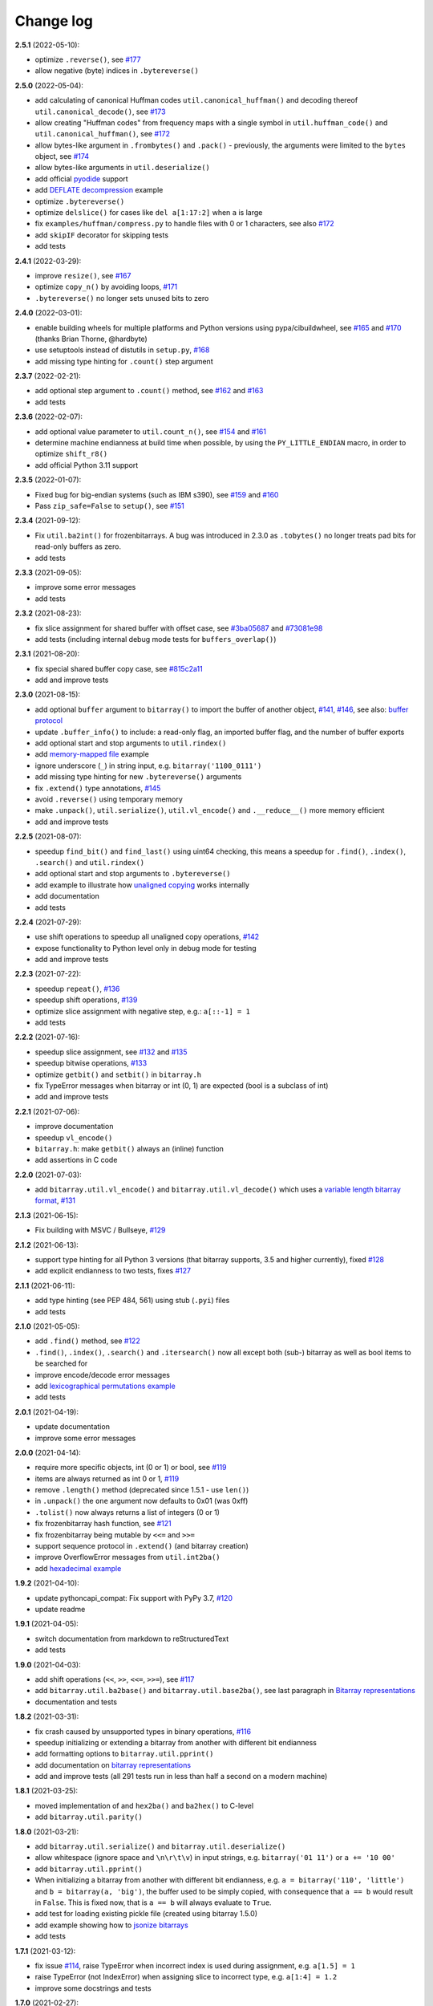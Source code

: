 Change log
==========

**2.5.1** (2022-05-10):

* optimize ``.reverse()``, see `#177 <https://github.com/ilanschnell/bitarray/issues/177>`__
* allow negative (byte) indices in ``.bytereverse()``


**2.5.0** (2022-05-04):

* add calculating of canonical Huffman codes ``util.canonical_huffman()``
  and decoding thereof ``util.canonical_decode()``, see `#173 <https://github.com/ilanschnell/bitarray/issues/173>`__
* allow creating "Huffman codes" from frequency maps with a single symbol
  in ``util.huffman_code()`` and ``util.canonical_huffman()``, see `#172 <https://github.com/ilanschnell/bitarray/issues/172>`__
* allow bytes-like argument in ``.frombytes()`` and ``.pack()`` - previously,
  the arguments were limited to the ``bytes`` object, see `#174 <https://github.com/ilanschnell/bitarray/issues/174>`__
* allow bytes-like arguments in ``util.deserialize()``
* add official `pyodide <https://pyodide.org/>`__ support
* add `DEFLATE decompression <../examples/puff/>`__ example
* optimize ``.bytereverse()``
* optimize ``delslice()`` for cases like ``del a[1:17:2]`` when ``a`` is large
* fix ``examples/huffman/compress.py`` to handle files with 0 or 1 characters,
  see also `#172 <https://github.com/ilanschnell/bitarray/issues/172>`__
* add ``skipIF`` decorator for skipping tests
* add tests


**2.4.1** (2022-03-29):

* improve ``resize()``, see `#167 <https://github.com/ilanschnell/bitarray/issues/167>`__
* optimize ``copy_n()`` by avoiding loops, `#171 <https://github.com/ilanschnell/bitarray/issues/171>`__
* ``.bytereverse()`` no longer sets unused bits to zero


**2.4.0** (2022-03-01):

* enable building wheels for multiple platforms and Python versions using
  pypa/cibuildwheel, see `#165 <https://github.com/ilanschnell/bitarray/issues/165>`__ and `#170 <https://github.com/ilanschnell/bitarray/issues/170>`__ (thanks Brian Thorne, @hardbyte)
* use setuptools instead of distutils in ``setup.py``, `#168 <https://github.com/ilanschnell/bitarray/issues/168>`__
* add missing type hinting for ``.count()`` step argument


**2.3.7** (2022-02-21):

* add optional step argument to ``.count()`` method, see `#162 <https://github.com/ilanschnell/bitarray/issues/162>`__ and `#163 <https://github.com/ilanschnell/bitarray/issues/163>`__
* add tests


**2.3.6** (2022-02-07):

* add optional value parameter to ``util.count_n()``, see `#154 <https://github.com/ilanschnell/bitarray/issues/154>`__ and `#161 <https://github.com/ilanschnell/bitarray/issues/161>`__
* determine machine endianness at build time when possible, by using
  the ``PY_LITTLE_ENDIAN`` macro, in order to optimize ``shift_r8()``
* add official Python 3.11 support


**2.3.5** (2022-01-07):

* Fixed bug for big-endian systems (such as IBM s390), see `#159 <https://github.com/ilanschnell/bitarray/issues/159>`__ and `#160 <https://github.com/ilanschnell/bitarray/issues/160>`__
* Pass ``zip_safe=False`` to ``setup()``, see `#151 <https://github.com/ilanschnell/bitarray/issues/151>`__


**2.3.4** (2021-09-12):

* Fix ``util.ba2int()`` for frozenbitarrays.  A bug was introduced in 2.3.0
  as ``.tobytes()`` no longer treats pad bits for read-only buffers as zero.
* add tests


**2.3.3** (2021-09-05):

* improve some error messages
* add tests


**2.3.2** (2021-08-23):

* fix slice assignment for shared buffer with offset case, see `#3ba05687 <https://github.com/ilanschnell/bitarray/commit/3ba05687>`__
  and `#73081e98 <https://github.com/ilanschnell/bitarray/commit/73081e98>`__
* add tests (including internal debug mode tests for ``buffers_overlap()``)


**2.3.1** (2021-08-20):

* fix special shared buffer copy case, see `#815c2a11 <https://github.com/ilanschnell/bitarray/commit/815c2a11>`__
* add and improve tests


**2.3.0** (2021-08-15):

* add optional ``buffer`` argument to ``bitarray()`` to import the buffer of
  another object, `#141 <https://github.com/ilanschnell/bitarray/issues/141>`__, `#146 <https://github.com/ilanschnell/bitarray/issues/146>`__, see also: `buffer protocol <buffer.rst>`__
* update ``.buffer_info()`` to include: a read-only flag, an imported buffer
  flag, and the number of buffer exports
* add optional start and stop arguments to ``util.rindex()``
* add `memory-mapped file <../examples/mmapped-file.py>`__ example
* ignore underscore (``_``) in string input, e.g. ``bitarray('1100_0111')``
* add missing type hinting for new ``.bytereverse()`` arguments
* fix ``.extend()`` type annotations, `#145 <https://github.com/ilanschnell/bitarray/issues/145>`__
* avoid ``.reverse()`` using temporary memory
* make ``.unpack()``, ``util.serialize()``, ``util.vl_encode()``
  and ``.__reduce__()`` more memory efficient
* add and improve tests


**2.2.5** (2021-08-07):

* speedup ``find_bit()`` and ``find_last()`` using uint64 checking, this means
  a speedup for ``.find()``, ``.index()``, ``.search()`` and ``util.rindex()``
* add optional start and stop arguments to ``.bytereverse()``
* add example to illustrate how
  `unaligned copying <../examples/copy_n.py>`__ works internally
* add documentation
* add tests


**2.2.4** (2021-07-29):

* use shift operations to speedup all unaligned copy operations, `#142 <https://github.com/ilanschnell/bitarray/issues/142>`__
* expose functionality to Python level only in debug mode for testing
* add and improve tests


**2.2.3** (2021-07-22):

* speedup ``repeat()``, `#136 <https://github.com/ilanschnell/bitarray/issues/136>`__
* speedup shift operations, `#139 <https://github.com/ilanschnell/bitarray/issues/139>`__
* optimize slice assignment with negative step, e.g.: ``a[::-1] = 1``
* add tests


**2.2.2** (2021-07-16):

* speedup slice assignment, see `#132 <https://github.com/ilanschnell/bitarray/issues/132>`__ and `#135 <https://github.com/ilanschnell/bitarray/issues/135>`__
* speedup bitwise operations, `#133 <https://github.com/ilanschnell/bitarray/issues/133>`__
* optimize ``getbit()`` and ``setbit()`` in ``bitarray.h``
* fix TypeError messages when bitarray or int (0, 1) are expected (bool
  is a subclass of int)
* add and improve tests


**2.2.1** (2021-07-06):

* improve documentation
* speedup ``vl_encode()``
* ``bitarray.h``: make ``getbit()`` always an (inline) function
* add assertions in C code


**2.2.0** (2021-07-03):

* add ``bitarray.util.vl_encode()`` and ``bitarray.util.vl_decode()`` which
  uses a `variable length bitarray format <variable_length.rst>`__, `#131 <https://github.com/ilanschnell/bitarray/issues/131>`__


**2.1.3** (2021-06-15):

* Fix building with MSVC / Bullseye, `#129 <https://github.com/ilanschnell/bitarray/issues/129>`__


**2.1.2** (2021-06-13):

* support type hinting for all Python 3 versions (that bitarray supports,
  3.5 and higher currently), fixed `#128 <https://github.com/ilanschnell/bitarray/issues/128>`__
* add explicit endianness to two tests, fixes `#127 <https://github.com/ilanschnell/bitarray/issues/127>`__


**2.1.1** (2021-06-11):

* add type hinting (see PEP 484, 561) using stub (``.pyi``) files
* add tests


**2.1.0** (2021-05-05):

* add ``.find()`` method, see `#122 <https://github.com/ilanschnell/bitarray/issues/122>`__
* ``.find()``, ``.index()``, ``.search()`` and ``.itersearch()`` now all except
  both (sub-) bitarray as well as bool items to be searched for
* improve encode/decode error messages
* add `lexicographical permutations example <../examples/lexico.py>`__
* add tests


**2.0.1** (2021-04-19):

* update documentation
* improve some error messages


**2.0.0** (2021-04-14):

* require more specific objects, int (0 or 1) or bool, see `#119 <https://github.com/ilanschnell/bitarray/issues/119>`__
* items are always returned as int 0 or 1, `#119 <https://github.com/ilanschnell/bitarray/issues/119>`__
* remove ``.length()`` method (deprecated since 1.5.1 - use ``len()``)
* in ``.unpack()`` the ``one`` argument now defaults to 0x01 (was 0xff)
* ``.tolist()`` now always returns a list of integers (0 or 1)
* fix frozenbitarray hash function, see `#121 <https://github.com/ilanschnell/bitarray/issues/121>`__
* fix frozenbitarray being mutable by ``<<=`` and ``>>=``
* support sequence protocol in ``.extend()`` (and bitarray creation)
* improve OverflowError messages from ``util.int2ba()``
* add `hexadecimal example <../examples/hexadecimal.py>`__


**1.9.2** (2021-04-10):

* update pythoncapi_compat: Fix support with PyPy 3.7, `#120 <https://github.com/ilanschnell/bitarray/issues/120>`__
* update readme


**1.9.1** (2021-04-05):

* switch documentation from markdown to reStructuredText
* add tests


**1.9.0** (2021-04-03):

* add shift operations (``<<``, ``>>``, ``<<=``, ``>>=``), see `#117 <https://github.com/ilanschnell/bitarray/issues/117>`__
* add ``bitarray.util.ba2base()`` and ``bitarray.util.base2ba()``,
  see last paragraph in `Bitarray representations <represent.rst>`__
* documentation and tests


**1.8.2** (2021-03-31):

* fix crash caused by unsupported types in binary operations, `#116 <https://github.com/ilanschnell/bitarray/issues/116>`__
* speedup initializing or extending a bitarray from another with different
  bit endianness
* add formatting options to ``bitarray.util.pprint()``
* add documentation on `bitarray representations <represent.rst>`__
* add and improve tests (all 291 tests run in less than half a second on
  a modern machine)


**1.8.1** (2021-03-25):

* moved implementation of and ``hex2ba()`` and ``ba2hex()`` to C-level
* add ``bitarray.util.parity()``


**1.8.0** (2021-03-21):

* add ``bitarray.util.serialize()`` and ``bitarray.util.deserialize()``
* allow whitespace (ignore space and ``\n\r\t\v``) in input strings,
  e.g. ``bitarray('01 11')`` or ``a += '10 00'``
* add ``bitarray.util.pprint()``
* When initializing a bitarray from another with different bit endianness,
  e.g. ``a = bitarray('110', 'little')`` and ``b = bitarray(a, 'big')``,
  the buffer used to be simply copied, with consequence that ``a == b`` would
  result in ``False``.  This is fixed now, that is ``a == b`` will always
  evaluate to ``True``.
* add test for loading existing pickle file (created using bitarray 1.5.0)
* add example showing how to `jsonize bitarrays <../examples/extend_json.py>`__
* add tests


**1.7.1** (2021-03-12):

* fix issue `#114 <https://github.com/ilanschnell/bitarray/issues/114>`__, raise TypeError when incorrect index is used during
  assignment, e.g. ``a[1.5] = 1``
* raise TypeError (not IndexError) when assigning slice to incorrect type,
  e.g. ``a[1:4] = 1.2``
* improve some docstrings and tests


**1.7.0** (2021-02-27):

* add ``bitarray.util.urandom()``
* raise TypeError when trying to extend bitarrays from bytes on Python 3,
  ie. ``bitarray(b'011')`` and ``.extend(b'110')``.  (Deprecated since 1.4.1)


**1.6.3** (2021-01-20):

* add missing .h files to sdist tarball, `#113 <https://github.com/ilanschnell/bitarray/issues/113>`__


**1.6.2** (2021-01-20):

* use ``Py_SET_TYPE()`` and ``Py_SET_SIZE()`` for Python 3.10, `#109 <https://github.com/ilanschnell/bitarray/issues/109>`__
* add official Python 3.10 support
* fix slice assignment to same object,
  e.g. ``a[2::] = a`` or ``a[::-1] = a``, `#112 <https://github.com/ilanschnell/bitarray/issues/112>`__
* add bitarray.h, `#110 <https://github.com/ilanschnell/bitarray/issues/110>`__


**1.6.1** (2020-11-05):

* use PyType_Ready for all types: bitarray, bitarrayiterator,
  decodeiterator, decodetree, searchiterator


**1.6.0** (2020-10-17):

* add ``decodetree`` object, for speeding up consecutive calls
  to ``.decode()`` and ``.iterdecode()``, in particular when dealing
  with large prefix codes, see `#103 <https://github.com/ilanschnell/bitarray/issues/103>`__
* add optional parameter to ``.tolist()`` which changes the items in the
  returned list to integers (0 or 1), as opposed to Booleans
* remove deprecated ``bitdiff()``, which has been deprecated since version
  1.2.0, use ``bitarray.util.count_xor()`` instead
* drop Python 2.6 support
* update license file, `#104 <https://github.com/ilanschnell/bitarray/issues/104>`__


**1.5.3** (2020-08-24):

* add optional index parameter to ``.index()`` to invert single bit
* fix ``sys.getsizeof(bitarray)`` by adding ``.__sizeof__()``, see issue `#100 <https://github.com/ilanschnell/bitarray/issues/100>`__


**1.5.2** (2020-08-16):

* add PyType_Ready usage, issue `#66 <https://github.com/ilanschnell/bitarray/issues/66>`__
* speedup search() for bitarrays with length 1 in sparse bitarrays,
  see issue `#67 <https://github.com/ilanschnell/bitarray/issues/67>`__
* add tests


**1.5.1** (2020-08-10):

* support signed integers in ``util.ba2int()`` and ``util.int2ba()``,
  see issue `#85 <https://github.com/ilanschnell/bitarray/issues/85>`__
* deprecate ``.length()`` in favor of ``len()``


**1.5.0** (2020-08-05):

* Use ``Py_ssize_t`` for bitarray index.  This means that on 32bit
  systems, the maximum number of elements in a bitarray is 2 GBits.
  We used to have a special 64bit index type for all architectures, but
  this prevented us from using Python's sequence, mapping and number
  methods, and made those method lookups slow.
* speedup slice operations when step size = 1 (if alignment allows
  copying whole bytes)
* Require equal endianness for operations: ``&``, ``|``, ``^``, ``&=``, ``|=``, ``^=``.
  This should have always been the case but was overlooked in the past.
* raise TypeError when trying to create bitarray from boolean
* This will be last release to still support Python 2.6 (which was retired
  in 2013).  We do NOT plan to stop support for Python 2.7 anytime soon.


**1.4.2** (2020-07-15):

* add more tests
* C-level:
    - simplify pack/unpack code
    - fix memory leak in ``~`` operation (bitarray_cpinvert)


**1.4.1** (2020-07-14):

* add official Python 3.9 support
* improve many docstrings
* add DeprecationWarning for ``bitdiff()``
* add DeprecationWarning when trying to extend bitarrays
  from bytes on Python 3 (``bitarray(b'011')`` and ``.extend(b'110')``)
* C-level:
    - Rewrote ``.fromfile()`` and ``.tofile()`` implementation,
      such that now the same code is used for Python 2 and 3.
      The new implementation is more memory efficient on
      Python 3.
    - use ``memcmp()`` in ``richcompare()`` to shortcut EQ/NE, when
      comparing two very large bitarrays for equality the
      speedup can easily be 100x
    - simplify how unpacking is handled
* add more tests


**1.4.0** (2020-07-11):

* add ``.clear()`` method (Python 3.3 added this method to lists)
* avoid over-allocation when bitarray objects are initially created
* raise BufferError when resizing bitarrays which is exporting buffers
* add example to study the resize() function
* improve some error messages
* add more tests
* raise ``NotImplementedError`` with (useful message) when trying to call
  the ``.fromstring()`` or ``.tostring()`` methods, which have been removed
  in the last release


**1.3.0** (2020-07-06):

* add ``bitarray.util.make_endian()``
* ``util.ba2hex()`` and ``util.hex2ba()`` now also support little-endian
* add ``bitarray.get_default_endian()``
* made first argument of initializer a positional-only parameter
* remove ``.fromstring()`` and ``.tostring()`` methods, these have been
  deprecated 8 years ago, since version 0.4.0
* add ``__all__`` in ``bitarray/__init__.py``
* drop Python 3.3 and 3.4 support


**1.2.2** (2020-05-18):

* ``util.ba2hex()`` now always return a string object (instead of bytes
  object for Python 3), see issue `#94 <https://github.com/ilanschnell/bitarray/issues/94>`__
* ``util.hex2ba`` allows a unicode object as input on Python 2
* Determine 64-bitness of interpreter in a cross-platform fashion `#91 <https://github.com/ilanschnell/bitarray/issues/91>`__,
  in order to better support PyPy


**1.2.1** (2020-01-06):

* simplify markdown of readme so PyPI renders better
* make tests for bitarray.util required (instead of warning when
  they cannot be imported)


**1.2.0** (2019-12-06):

* add bitarray.util module which provides useful utility functions
* deprecate ``bitarray.bitdiff()`` in favor of ``bitarray.util.count_xor``
* use markdown for documentation
* fix bug in ``.count()`` on 32bit systems in special cases when array size
  is 2^29 bits or larger
* simplified tests by using bytes syntax
* update smallints and sieve example to use new utility module
* simplified mandel example to use numba
* use file context managers in tests


**1.1.0** (2019-11-07):

* add frozenbitarray object
* add optional start and stop arguments to ``.count()`` method
* add official Python 3.8 support
* optimize ``setrange()`` C-function by using ``memset()``
* fix issue `#74 <https://github.com/ilanschnell/bitarray/issues/74>`__, bitarray is hashable on Python 2
* fix issue `#68 <https://github.com/ilanschnell/bitarray/issues/68>`__, ``unittest.TestCase.assert_`` deprecated
* improved test suite - tests should run in about 1 second
* update documentation to use positional-only syntax in docstrings
* update readme to pass Python 3 doctest
* add utils module to examples


**1.0.1** (2019-07-19):

* fix readme to pass ``twine check``


**1.0.0** (2019-07-15):

* fix bitarrays beings created from unicode in Python 2
* use ``PyBytes_*`` in C code, treating the Py3k function names as default,
  which also removes all redefinitions of ``PyString_*``
* handle negative arguments of .index() method consistently with how
  they are treated for lists
* add a few more comments to the C code
* move imports outside tests: pickle, io, etc.
* drop Python 2.5 support


**0.9.3** (2019-05-20):

* refactor resize() - only shrink allocated memory if new size falls
  lower than half the allocated size
* improve error message when trying to initialize from float or complex


**0.9.2** (2019-04-29):

* fix to compile on Windows with VS 2015, issue `#72 <https://github.com/ilanschnell/bitarray/issues/72>`__


**0.9.1** (2019-04-28):

* fix types to actually be types, `#29 <https://github.com/ilanschnell/bitarray/issues/29>`__
* check for ambiguous prefix codes when building binary tree for decoding
* remove Python level methods: encode, decode, iterdecode (in favor of
  having these implemented on the C-level along with check_codedict)
* fix self tests for Python 2.5 and 2.6
* move all Huffman code related example code into examples/huffman
* add code to generate graphviz .dot file of Huffman tree to examples


**0.9.0** (2019-04-22):

* more efficient decode and iterdecode by using C-level binary tree
  instead of a python one, `#54 <https://github.com/ilanschnell/bitarray/issues/54>`__
* added buffer protocol support for Python 3, `#55 <https://github.com/ilanschnell/bitarray/issues/55>`__
* fixed invalid pointer exceptions in pypy, `#47 <https://github.com/ilanschnell/bitarray/issues/47>`__
* made all examples Py3k compatible
* add gene sequence example
* add official Python 3.7 support
* drop Python 2.4, 3.1 and 3.2 support


**0.8.3** (2018-07-06):

* add exception to setup.py when README.rst cannot be opened


**0.8.2** (2018-05-30):

* add official Python 3.6 support (although it was already working)
* fix description of ``fill()``, `#52 <https://github.com/ilanschnell/bitarray/issues/52>`__
* handle extending self correctly, `#28 <https://github.com/ilanschnell/bitarray/issues/28>`__
* ``copy_n()``: fast copy with ``memmove()`` fixed, `#43 <https://github.com/ilanschnell/bitarray/issues/43>`__
* minor clarity/wording changes to README, `#23 <https://github.com/ilanschnell/bitarray/issues/23>`__


**0.8.1** (2013-03-30):

* fix issue `#10 <https://github.com/ilanschnell/bitarray/issues/10>`__, i.e. ``int(bitarray())`` segfault
* added tests for using a bitarray object as an argument to functions
  like int, long (on Python 2), float, list, tuple, dict


**0.8.0** (2012-04-04):

* add Python 2.4 support
* add (module level) function bitdiff for calculating the difference
  between two bitarrays


**0.7.0** (2012-02-15):

* add iterdecode method (C level), which returns an iterator but is
  otherwise like the decode method
* improve memory efficiency and speed of pickling large bitarray objects


**0.6.0** (2012-02-06):

* add buffer protocol to bitarray objects (Python 2.7 only)
* allow slice assignment to 0 or 1, e.g. ``a[::3] = 0``  (in addition to
  booleans)
* moved implementation of itersearch method to C level (Lluis Pamies)
* search, itersearch now only except bitarray objects,
  whereas ``__contains__`` excepts either booleans or bitarrays
* use a priority queue for Huffman tree example (thanks to Ushma Bhatt)
* improve documentation


**0.5.2** (2012-02-02):

* fixed MSVC compile error on Python 3 (thanks to Chris Gohlke)
* add missing start and stop optional parameters to index() method
* add examples/compress.py


**0.5.1** (2012-01-31):

* update documentation to use tobytes and frombytes, rather than tostring
  and fromstring (which are now deprecated)
* simplified how tests are run


**0.5.0** (2012-01-23):

* added itersearch method
* added Bloom filter example
* minor fixes in docstrings, added more tests


**0.4.0** (2011-12-29):

* porting to Python 3.x (Roland Puntaier)
* introduced ``.tobytes()`` and ``.frombytes()`` (``.tostring()``
  and ``.fromstring()`` are now deprecated)
* updated development status
* added sieve prime number example
* moved project to github: https://github.com/ilanschnell/bitarray


**0.3.5** (2009-04-06):

* fixed reference counts bugs
* added possibility to slice assign to ``True`` or ``False``,
  e.g. ``a[::3] = True`` will set every third element to ``True``


**0.3.4** (2009-01-15):

* Made C code less ambiguous, such that the package compiles on
  Visual Studio, with all tests passing.


**0.3.3** (2008-12-14):

* Made changes to the C code to allow compilation with more compilers.
  Compiles on Visual Studio, although there are still a few tests failing.


**0.3.2** (2008-10-19):

* Added sequential search method.
* The special method ``__contains__`` now also takes advantage of the
  sequential search.


**0.3.1** (2008-10-12):

* Simplified state information for pickling.  Argument for count is now
  optional, defaults to True.  Fixed typos.


**0.3.0** (2008-09-30):

* Fixed a severe bug for 64-bit machines.  Implemented all methods in C,
  improved tests.
* Removed deprecated methods ``.from01()`` and ``.fromlist()``.


**0.2.5** (2008-09-23):

* Added section in README about prefix codes.  Implemented _multiply method
  for faster ``__mul__`` and ``__imul__``.  Fixed some typos.


**0.2.4** (2008-09-22):

* Implemented encode and decode method (in C) for variable-length prefix
  codes.
* Added more examples, wrote README for the examples.
* Added more tests, fixed some typos.


**0.2.3** (2008-09-16):

* Fixed a memory leak, implemented a number of methods in C.
  These include __getitem__, __setitem__, __delitem__, pop, remove,
  insert.  The methods implemented on the Python level is very limit now.
* Implemented bitwise operations.


**0.2.2** (2008-09-09):

* Rewrote parts of the README
* Implemented memory efficient algorithm for the reverse method
* Fixed typos, added a few tests, more C refactoring.


**0.2.1** (2008-09-07):

* Improved tests, in particular added checking for memory leaks.
* Refactored many things on the C level.
* Implemented a few more methods.


**0.2.0** (2008-09-02):

* Added bit endianness property to the bitarray object
* Added the examples to the release package.


**0.1.0** (2008-08-17):

* First official release; put project to
  http://pypi.python.org/pypi/bitarray/


May 2008:

Wrote the initial code, and put it on my personal web-site:
http://ilan.schnell-web.net/prog/
